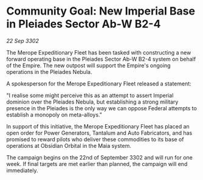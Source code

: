 * Community Goal: New Imperial Base in Pleiades Sector Ab-W B2-4

/22 Sep 3302/

The Merope Expeditionary Fleet has been tasked with constructing a new forward operating base in the Pleiades Sector Ab-W B2-4 system on behalf of the Empire. The new outpost will support the Empire's ongoing operations in the Pleiades Nebula. 

A spokesperson for the Merope Expeditionary Fleet released a statement: 

"I realise some might perceive this as an attempt to assert Imperial dominion over the Pleiades Nebula, but establishing a strong military presence in the Pleiades is the only way we can oppose Federal attempts to establish a monopoly on meta-alloys." 

In support of this initiative, the Merope Expeditionary Fleet has placed an open order for Power Generators, Tantalum and Auto Fabricators, and has promised to reward pilots who deliver these commodities to its base of operations at Obsidian Orbital in the Maia system. 

The campaign begins on the 22nd of September 3302 and will run for one week. If final targets are met earlier than planned, the campaign will end immediately.